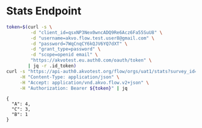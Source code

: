 #+PROPERTY: header-args:bash :exports both
#+PROPERTY: header-args:bash+ :results output
#+STARTUP: showall

* Stats Endpoint
#+name: stats-endpoint
#+begin_src bash
  token=$(curl -s \
	       -d "client_id=qsxNP3Nex0wncADQ9Re6Acz6Fa55SuU8" \
	       -d "username=akvo.flow.test.user8@gmail.com" \
	       -d "password=7WqCnqCY6kQJV6YQ7dXT" \
	       -d "grant_type=password" \
	       -d "scope=openid email" \
	       "https://akvotest.eu.auth0.com/oauth/token" \
	      | jq -r .id_token)
  curl -s "https://api-auth0.akvotest.org/flow/orgs/uat1/stats?survey_id=657869130&form_id=644719136&question_id=661689141" \
       -H "Content-Type: application/json" \
       -H "Accept: application/vnd.akvo.flow.v2+json" \
       -H "Authorization: Bearer ${token}" | jq
#+end_src

#+RESULTS: stats-endpoint
: {
:   "A": 4,
:   "C": 3,
:   "B": 1
: }
